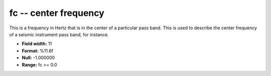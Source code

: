 .. _css3.1-fc_attributes:

**fc** -- center frequency
--------------------------

This is a frequency in Hertz that is in the center of
a particular pass band.  This is used to describe the
center frequency of a seismic instrument pass band,
for instance.

* **Field width:** 11
* **Format:** %11.6f
* **Null:** -1.000000
* **Range:** fc >= 0.0
